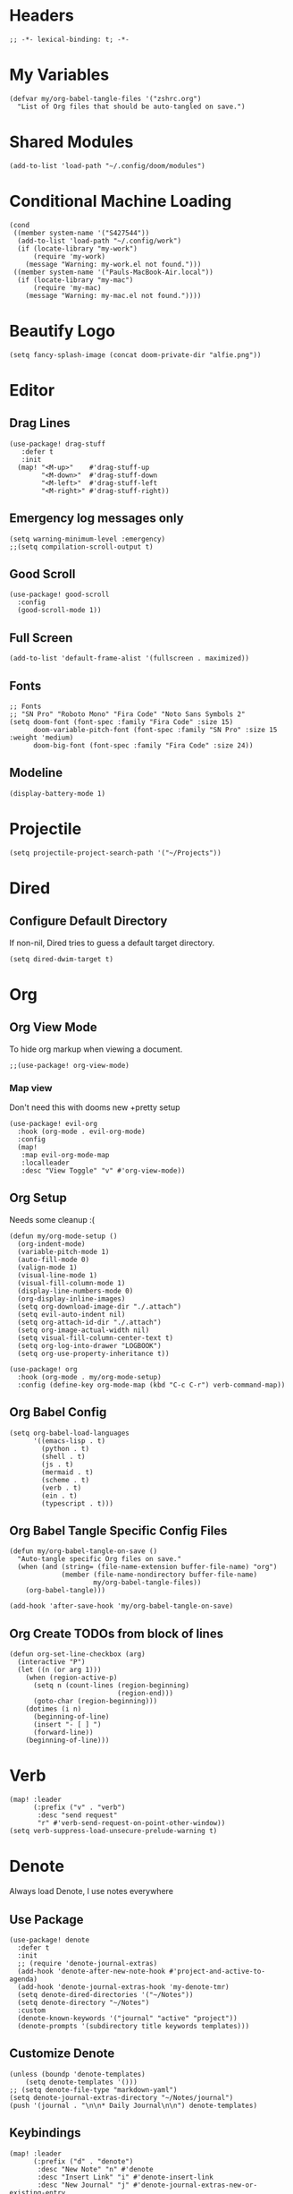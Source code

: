 * Headers
#+begin_src elisp
;; -*- lexical-binding: t; -*-
#+end_src

* My Variables
#+begin_src elisp
(defvar my/org-babel-tangle-files '("zshrc.org")
  "List of Org files that should be auto-tangled on save.")
#+end_src

* Shared Modules
#+begin_src elisp
(add-to-list 'load-path "~/.config/doom/modules")
#+end_src

* Conditional Machine Loading
#+begin_src elisp
(cond
 ((member system-name '("S427544"))
  (add-to-list 'load-path "~/.config/work")
  (if (locate-library "my-work")
      (require 'my-work)
    (message "Warning: my-work.el not found.")))
 ((member system-name '("Pauls-MacBook-Air.local"))
  (if (locate-library "my-mac")
      (require 'my-mac)
    (message "Warning: my-mac.el not found."))))
#+end_src

* Beautify Logo
#+begin_src elisp
(setq fancy-splash-image (concat doom-private-dir "alfie.png"))
#+end_src

* Editor
** Drag Lines
#+begin_src elisp
(use-package! drag-stuff
   :defer t
   :init
  (map! "<M-up>"    #'drag-stuff-up
        "<M-down>"  #'drag-stuff-down
        "<M-left>"  #'drag-stuff-left
        "<M-right>" #'drag-stuff-right))
#+end_src

** Emergency log messages only
#+begin_src elisp
(setq warning-minimum-level :emergency)
;;(setq compilation-scroll-output t)
#+end_src

** Good Scroll
#+begin_src elisp
(use-package! good-scroll
  :config
  (good-scroll-mode 1))
#+end_src

** Full Screen
#+begin_src elisp
(add-to-list 'default-frame-alist '(fullscreen . maximized))
#+end_src

** Fonts
#+begin_src elisp
;; Fonts
;; "SN Pro" "Roboto Mono" "Fira Code" "Noto Sans Symbols 2"
(setq doom-font (font-spec :family "Fira Code" :size 15)
      doom-variable-pitch-font (font-spec :family "SN Pro" :size 15 :weight 'medium)
      doom-big-font (font-spec :family "Fira Code" :size 24))
#+end_src

** Modeline
#+begin_src elisp
(display-battery-mode 1)
#+end_src

* Projectile
#+begin_src elisp
(setq projectile-project-search-path '("~/Projects"))
#+end_src

* Dired
** Configure Default Directory
If non-nil, Dired tries to guess a default target directory.
#+begin_src elisp
(setq dired-dwim-target t)
#+end_src

* Org
** Org View Mode
To hide org markup when viewing a document.
#+begin_src elisp
;;(use-package! org-view-mode)
#+end_src
*** Map view
Don't need this with dooms new +pretty setup
#+begin_src elisp :tangle no
(use-package! evil-org
  :hook (org-mode . evil-org-mode)
  :config
  (map!
   :map evil-org-mode-map
   :localleader
   :desc "View Toggle" "v" #'org-view-mode))
#+end_src

** Org Setup
Needs some cleanup :(
#+begin_src elisp
(defun my/org-mode-setup ()
  (org-indent-mode)
  (variable-pitch-mode 1)
  (auto-fill-mode 0)
  (valign-mode 1)
  (visual-line-mode 1)
  (visual-fill-column-mode 1)
  (display-line-numbers-mode 0)
  (org-display-inline-images)
  (setq org-download-image-dir "./.attach")
  (setq evil-auto-indent nil)
  (setq org-attach-id-dir "./.attach")
  (setq org-image-actual-width nil)
  (setq visual-fill-column-center-text t)
  (setq org-log-into-drawer "LOGBOOK")
  (setq org-use-property-inheritance t))

(use-package! org
  :hook (org-mode . my/org-mode-setup)
  :config (define-key org-mode-map (kbd "C-c C-r") verb-command-map))
#+end_src

** Org Babel Config
#+begin_src elisp :tangle no
(setq org-babel-load-languages
      '((emacs-lisp . t)
        (python . t)
        (shell . t)
        (js . t)
        (mermaid . t)
        (scheme . t)
        (verb . t)
        (ein . t)
        (typescript . t)))
#+end_src

** Org Babel Tangle Specific Config Files
#+begin_src elisp
(defun my/org-babel-tangle-on-save ()
  "Auto-tangle specific Org files on save."
  (when (and (string= (file-name-extension buffer-file-name) "org")
             (member (file-name-nondirectory buffer-file-name)
                     my/org-babel-tangle-files))
    (org-babel-tangle)))

(add-hook 'after-save-hook 'my/org-babel-tangle-on-save)
#+end_src

** Org Create TODOs from block of lines
#+begin_src elisp
(defun org-set-line-checkbox (arg)
  (interactive "P")
  (let ((n (or arg 1)))
    (when (region-active-p)
      (setq n (count-lines (region-beginning)
                           (region-end)))
      (goto-char (region-beginning)))
    (dotimes (i n)
      (beginning-of-line)
      (insert "- [ ] ")
      (forward-line))
    (beginning-of-line)))
#+end_src

* Verb
#+begin_src elisp
(map! :leader
      (:prefix ("v" . "verb")
       :desc "send request"
       "r" #'verb-send-request-on-point-other-window))
(setq verb-suppress-load-unsecure-prelude-warning t)
#+end_src

* Denote
Always load Denote, I use notes everywhere
** Use Package
#+begin_src elisp
(use-package! denote
  :defer t
  :init
  ;; (require 'denote-journal-extras)
  (add-hook 'denote-after-new-note-hook #'project-and-active-to-agenda)
  (add-hook 'denote-journal-extras-hook 'my-denote-tmr)
  (setq denote-dired-directories '("~/Notes"))
  (setq denote-directory "~/Notes")
  :custom
  (denote-known-keywords '("journal" "active" "project"))
  (denote-prompts '(subdirectory title keywords templates)))
#+end_src

** Customize Denote
#+begin_src elisp
(unless (boundp 'denote-templates)
    (setq denote-templates '()))
;; (setq denote-file-type "markdown-yaml")
(setq denote-journal-extras-directory "~/Notes/journal")
(push '(journal . "\n\n* Daily Journal\n\n") denote-templates)
#+end_src

** Keybindings
#+begin_src elisp
(map! :leader
      (:prefix ("d" . "denote")
       :desc "New Note" "n" #'denote
       :desc "Insert Link" "i" #'denote-insert-link
       :desc "New Journal" "j" #'denote-journal-extras-new-or-existing-entry
       :desc "Find in Notes" "f" #'consult-notes-search-in-all-notes
       :desc "Search Notes" "s" #'consult-notes))
#+end_src

** Consult Notes
#+begin_src elisp
(use-package! consult-notes
  :config
  (setq consult-notes-file-dir-sources '(("Notes"  ?o  "~/Notes")))
  (when (locate-library "denote")
    (consult-notes-denote-mode)))
  ;; search only for text files in denote dir
  ;; (setq consult-notes-denote-files-function (function denote-directory-text-only-files)))
#+end_src

** Project denote stuff
#+begin_src elisp
(defun my/denote-insert-category (category)
  (save-excursion
    (beginning-of-buffer)
    (while (and
            (< (point) (point-max))
            (string= "#+"
                    (buffer-substring-no-properties
                     (point-at-bol)
                     (+ (point-at-bol) 2))))
      (next-line))

    (insert "#+category: " category)
    (save-buffer)))

(defun my/denote-create-topic-note ()
  (interactive)
  (let* ((topic-files (mapcar (lambda (file)
                                (cons (denote-retrieve-front-matter-title-value file 'org)
                                      file))
                              (denote-directory-files-matching-regexp "_kt")))
         (selected-topic (completing-read "Select topic: "
                                          (mapcar #'car topic-files))))

    (denote (denote-title-prompt (format "%s: " selected-topic))
            (denote-keywords-prompt))

    ;(my/denote-insert-category selected-topic)
    ))

(defun my/denote-extract-subtree ()
  (interactive)
  (save-excursion
    (if-let ((text (org-get-entry))
             (heading (denote-link-ol-get-heading)))
        (progn
          (delete-region (org-entry-beginning-position)
                         (save-excursion (org-end-of-subtree t) (point)))
          (denote heading (denote-keywords-prompt) 'org)
          (insert text)))))

(defvar my/denote-keywords
  '(("pra" . "Active Project")
    ("prb" . "Backlogged Project")
    ("prc" . "Closed Project")))

(defun my/denote-custom-affixation (completions)
  (mapcar (lambda (completion)
            (list completion
                  ""
                  (alist-get completion
                             my/denote-keywords
                             nil
                             nil
                             #'string=)))
          completions))

(defun my/denote-keyword-prompt ()
  (let ((completion-extra-properties
         (list :affixation-function
               #'my/denote-custom-affixation)))
    (denote-keywords-prompt)))
#+end_src

* Copilot
** Copilot Keybindings
#+begin_src elisp
(map! :leader
      (:prefix ("l" . "co-chat")
       :desc "Chat Prompt" "p" #'copilot-chat-prompt
       :desc "Reset" "r" #'copilot-chat-reset
       :desc "Chat buffers" "d" #'copilot-chat-display
       :desc "Explain selected" "e" #'copilot-chat-explain
       :desc "Review selected" "v" #'copilot-chat-review
       :desc "Document selected" "c" #'copilot-chat-doc
       :desc "Fix selected" "f" #'copilot-chat-fix
       :desc "Optimize selected" "o" #'copilot-chat-optimize
       :desc "Write tests for selected" "t" #'copilot-chat-test
       :desc "Custom prompt with selection" "p" #'copilot-chat-custom-prompt-selection
       :desc "Current buffer to copilot chat" "s" #'copilot-chat-add-current-buffer
       :desc "Buffer list" "b" #'copilot-chat-list
       :desc "Previous prompt history" "h" #'copilot-chat-prompt-history-previous
       :desc "Next prompt history" "n" #'copilot-chat-prompt-history-next))
#+end_src

* Custom Functions
** Tangle all files in a specified directory
#+begin_src elisp
(defun my/tangle-org-files-in-directory (directory)
  "Tangle all .org files in the specified DIRECTORY."
  (interactive "DDirectory: ")
  (let ((org-files (directory-files-recursively directory "\\.org\\'")))
    (dolist (file org-files)
      (message "Tangling %s..." file)
      (org-babel-tangle-file file))))
#+end_src

** Check formatter being used
#+begin_src elisp
(defun my/check-formatter-for-mode (mode)
  "Check the formatter used for a specific MODE."
  (interactive
   (list (intern (completing-read "Mode: " obarray
                                  (lambda (m)
                                    (and (fboundp m)
                                         (string-suffix-p "-mode" (symbol-name m))))
                                  t))))
  (with-temp-buffer
    (funcall mode)
    (message "Formatter for %s: %s" mode +format-with)))
#+end_src

* Typescript
#+begin_src elisp
;; (setq-hook! 'javascript-mode-hook +format-with-lsp t)
;; (setq-hook! 'javascript-mode-hook +format-with 'prettier)
(setq-hook! 'javascript-mode-hook +format-with 'prettier)
(setq-hook! 'typescript-mode-hook +format-with 'prettier)
(setq-hook! 'typescript-tsx-mode-hook +format-with 'prettier)
;; (setq-hook! 'javascript-mode-hook +format-with 'eslint)
;; (setq-hook! 'typescript-mode-hook +format-with 'standard)
;; (setq-hook! 'javascript-mode-hook +format-with :none)
;; (setq typescript-indent-level 2)
;; Use standard-js
;; (setq-hook! 'js2-jsx-mode-hook +format-with 'standard)
;; (setq-hook! 'js-jsx-mode-hook +format-with 'standard)
;; (setq-hook! 'rjsx-mode-hook +format-with 'standard)
;; (setq-hook! 'js-mode-hook +format-with 'standard)
#+end_src

* Python
** Jupyter
#+begin_src elisp :tangle no
(setq jupyter-python-command "/opt/homebrew/bin/python3")
#+end_src

* Debug Emacs
#+begin_src elisp :tangle no
(setq debug-on-error t)
#+end_src
